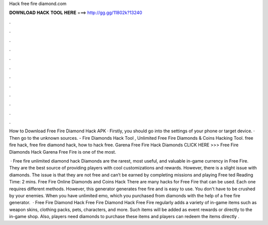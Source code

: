 Hack free fire diamond.com



𝐃𝐎𝐖𝐍𝐋𝐎𝐀𝐃 𝐇𝐀𝐂𝐊 𝐓𝐎𝐎𝐋 𝐇𝐄𝐑𝐄 ===> http://gg.gg/11802k?13240



.



.



.



.



.



.



.



.



.



.



.



.

How to Download Free Fire Diamond Hack APK · Firstly, you should go into the settings of your phone or target device. · Then go to the unknown sources. - Fire Diamonds Hack Tool , Unlimited Free Fire Diamonds & Coins Hacking Tool. free fire hack, free fire diamond hack, how to hack free. Garena Free Fire Hack Diamonds CLICK HERE >>>  Free Fire Diamonds Hack Garena Free Fire is one of the most.

 · Free fire unlimited diamond hack Diamonds are the rarest, most useful, and valuable in-game currency in Free Fire. They are the best source of providing players with cool customizations and rewards. However, there is a slight issue with diamonds. The issue is that they are not free and can’t be earned by completing missions and playing Free ted Reading Time: 2 mins. Free Fire Online Diamonds and Coins Hack There are many hacks for Free Fire that can be used. Each one requires different methods. However, this generator generates free fire and is easy to use. You don't have to be crushed by your enemies. When you have unlimited emo, which you purchased from diamonds with the help of a free fire generator.  · Free Fire Diamond Hack Free Fire Diamond Hack Free Fire regularly adds a variety of in-game items such as weapon skins, clothing packs, pets, characters, and more. Such items will be added as event rewards or directly to the in-game shop. Also, players need diamonds to purchase these items and players can redeem the items directly .
